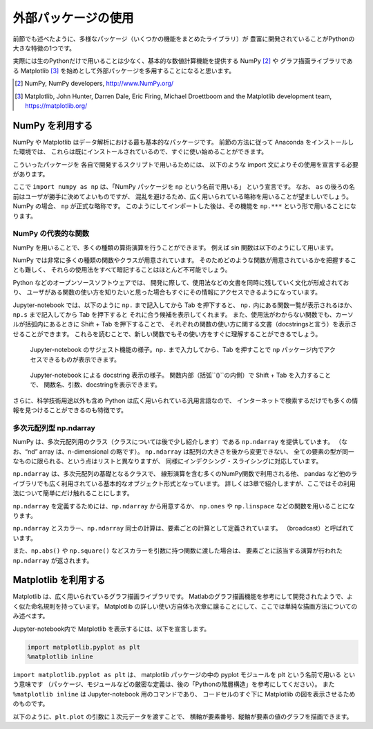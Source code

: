 外部パッケージの使用
=============================

.. ipython:: python
  :suppress:

  import matplotlib.pyplot as plt

前節でも述べたように、多様なパッケージ（いくつかの機能をまとめたライブラリ）が
豊富に開発されていることがPythonの大きな特徴の1つです。

実際には生のPythonだけで用いることは少なく、基本的な数値計算機能を提供する NumPy [2]_ や
グラフ描画ライブラリである Matplotlib [3]_
を始めとして外部パッケージを多用することになると思います。

.. [2] NumPy, NumPy developers, http://www.NumPy.org/
.. [3] Matplotlib, John Hunter, Darren Dale, Eric Firing, Michael Droettboom and the Matplotlib development team, https://matplotlib.org/

------------------------------------------
NumPy を利用する
------------------------------------------

NumPy や Matplotlib はデータ解析における最も基本的なパッケージです。
前節の方法に従って Anaconda をインストールした環境では、
これらは既にインストールされているので、すぐに使い始めることができます。

こういったパッケージを 各自で開発するスクリプトで用いるためには、
以下のような import 文によりその使用を宣言する必要があります。

.. ipython:: python

  import numpy as np

ここで ``import numpy as np`` は、「NumPy パッケージを ``np`` という名前で用いる」
という宣言です。
なお、 ``as`` の後ろの名前はユーザが勝手に決めてよいものですが、
混乱を避けるため、広く用いられている略称を用いることが望ましいでしょう。
NumPy の場合、 ``np`` が正式な略称です。
このようにしてインポートした後は、その機能を ``np.***`` という形で用いることになります。


NumPy の代表的な関数
------------------------------------------------------------------

NumPy を用いることで、多くの種類の算術演算を行うことができます。
例えば sin 関数は以下のようにして用います。

.. ipython:: python

  x = np.sin(0.5 * np.pi)
  x

NumPy では非常に多くの種類の関数やクラスが用意されています。
そのためどのような関数が用意されているかを把握することも難しく、
それらの使用法をすべて暗記することはほとんど不可能でしょう。

Python などのオープンソースソフトウェアでは、
開発に際して、使用法などの文書を同時に残していく文化が形成されており、
ユーザがある関数の使い方を知りたいと思った場合もすぐにその情報にアクセスできるようになっています。

Jupyter-notebook では、以下のように ``np.`` まで記入してから Tab を押下すると、
``np.`` 内にある関数一覧が表示されるほか、``np.s`` まで記入してから Tab を押下すると
それに合う候補を表示してくれます。
また、使用法がわからない関数でも、カーソルが括弧内にあるときに
Shift + Tab を押下することで、
それぞれの関数の使い方に関する文書（docstringsと言う）を表示させることができます。
これらを読むことで、新しい関数でもその使い方をすぐに理解することができるでしょう。

.. figure:: figs/np_suggest.png
   :scale: 50 %
   :alt: suggestion for np functions

   Jupyter-notebook のサジェスト機能の様子。``np.`` まで入力してから、Tab を押すことで
   ``np`` パッケージ内でアクセスできるものが表示できます。

.. figure:: figs/np_suggest2.png
   :scale: 50 %
   :alt: docstrings for np.sinc

   Jupyter-notebook による docstring 表示の様子。
   関数内部（括弧``()``の内側）で Shift + Tab を入力することで、
   関数名、引数、docstringを表示できます。


さらに、科学技術用途以外も含め Python は広く用いられている汎用言語なので、
インターネットで検索するだけでも多くの情報を見つけることができるのも特徴です。


多次元配列型 np.ndarray
------------------------

NumPy は、多次元配列用のクラス（クラスについては後で少し紹介します）である ``np.ndarray`` を提供しています。
（なお、“nd” array は、n-dimensional の略です）。
``np.ndarray`` は配列の大きさを後から変更できない、
全ての要素の型が同一なものに限られる、という点はリストと異なりますが、
同様にインデクシング・スライシングに対応しています。

``np.ndarray`` は、多次元配列の基礎となるクラスで、
線形演算を含む多くのNumPy関数で利用される他、
pandas など他のライブラリでも広く利用されている基本的なオブジェクト形式となっています。
詳しくは3章で紹介しますが、ここではその利用法について簡単にだけ触れることにします。

``np.ndarray`` を定義するためには、``np.ndarray`` から用意するか、
``np.ones`` や ``np.linspace`` などの関数を用いることになります。

.. ipython:: python

  # [5 x 3 x 2] の大きさの配列をxとして確保する。
  x = np.ndarray((5, 3, 2))

  # [2 x 3] の大きさで、要素がすべて１のint型の配列をyとして確保する。
  y = np.ones((2, 3), dtype=int)
  y

``np.ndarray`` とスカラー、``np.ndarray`` 同士の計算は、要素ごとの計算として定義されています。
（broadcast）と呼ばれています。

.. ipython:: python

  y * 3

  y + y

また、``np.abs()`` や ``np.square()`` などスカラーを引数に持つ関数に渡した場合は、
要素ごとに該当する演算が行われた ``np.ndarray`` が返されます。

.. ipython:: python

  np.sin(y)


------------------------------------------
Matplotlib を利用する
------------------------------------------

Matplotlib は、広く用いられているグラフ描画ライブラリです。
Matlabのグラフ描画機能を参考にして開発されたようで、よく似た命名規則を持っています。
Matplotlib の詳しい使い方自体も次章に譲ることにして、ここでは単純な描画方法についてのみ述べます。

Jupyter-notebook内で Matplotlib を表示するには、以下を宣言します。

.. code-block:: Python

  import matplotlib.pyplot as plt
  %matplotlib inline


``import matplotlib.pyplot as plt`` は、
matplotlib パッケージの中の pyplot モジュールを plt という名前で用いる
という意味です
（パッケージ、モジュールなどの厳密な定義は、後の「Pythonの階層構造」を参考にしてください）。
また ``%matplotlib inline`` は Jupyter-notebook 用のコマンドであり、
コードセルのすぐ下に Matplotlib の図を表示させるためのものです。

以下のように、``plt.plot`` の引数に１次元データを渡すことで、
横軸が要素番号、縦軸が要素の値のグラフを描画できます。

.. ipython:: python

  x = np.linspace(0,1,11)  # 0 ~ 1 を11等分した要素を持つ np.ndarray を返す関数
  y = np.sin(np.pi * x)

  @savefig tutorial2_plot1.png width=4in
  plt.plot(y)
